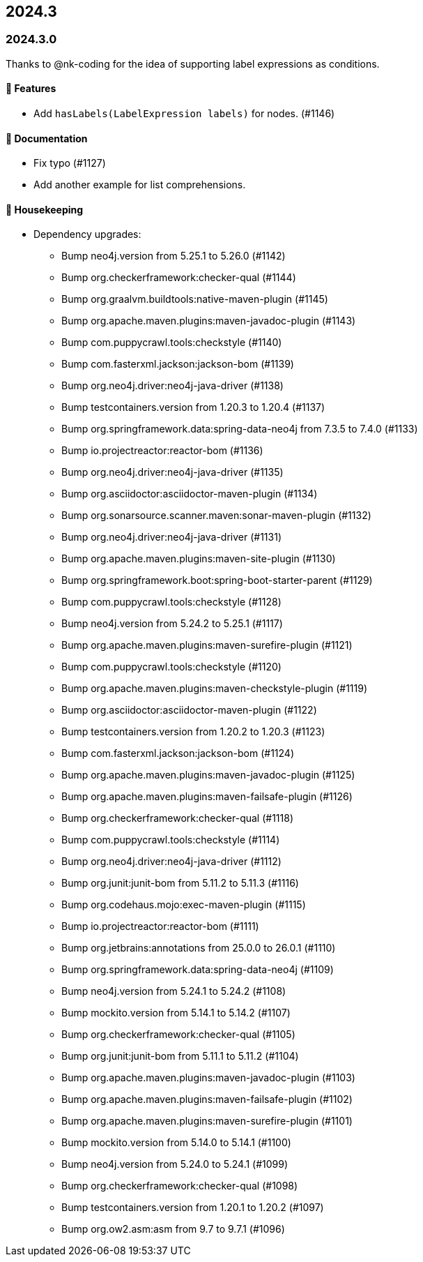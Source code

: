 == 2024.3

=== 2024.3.0

Thanks to @nk-coding for the idea of supporting label expressions as conditions.

==== 🚀 Features

* Add `hasLabels(LabelExpression labels)` for nodes. (#1146)

==== 📖 Documentation

* Fix typo (#1127)
* Add another example for list comprehensions.

==== 🧹 Housekeeping

* Dependency upgrades:
** Bump neo4j.version from 5.25.1 to 5.26.0 (#1142)
** Bump org.checkerframework:checker-qual (#1144)
** Bump org.graalvm.buildtools:native-maven-plugin (#1145)
** Bump org.apache.maven.plugins:maven-javadoc-plugin (#1143)
** Bump com.puppycrawl.tools:checkstyle (#1140)
** Bump com.fasterxml.jackson:jackson-bom (#1139)
** Bump org.neo4j.driver:neo4j-java-driver (#1138)
** Bump testcontainers.version from 1.20.3 to 1.20.4 (#1137)
** Bump org.springframework.data:spring-data-neo4j from 7.3.5 to 7.4.0 (#1133)
** Bump io.projectreactor:reactor-bom (#1136)
** Bump org.neo4j.driver:neo4j-java-driver (#1135)
** Bump org.asciidoctor:asciidoctor-maven-plugin (#1134)
** Bump org.sonarsource.scanner.maven:sonar-maven-plugin (#1132)
** Bump org.neo4j.driver:neo4j-java-driver (#1131)
** Bump org.apache.maven.plugins:maven-site-plugin (#1130)
** Bump org.springframework.boot:spring-boot-starter-parent (#1129)
** Bump com.puppycrawl.tools:checkstyle (#1128)
** Bump neo4j.version from 5.24.2 to 5.25.1 (#1117)
** Bump org.apache.maven.plugins:maven-surefire-plugin (#1121)
** Bump com.puppycrawl.tools:checkstyle (#1120)
** Bump org.apache.maven.plugins:maven-checkstyle-plugin (#1119)
** Bump org.asciidoctor:asciidoctor-maven-plugin (#1122)
** Bump testcontainers.version from 1.20.2 to 1.20.3 (#1123)
** Bump com.fasterxml.jackson:jackson-bom (#1124)
** Bump org.apache.maven.plugins:maven-javadoc-plugin (#1125)
** Bump org.apache.maven.plugins:maven-failsafe-plugin (#1126)
** Bump org.checkerframework:checker-qual (#1118)
** Bump com.puppycrawl.tools:checkstyle (#1114)
** Bump org.neo4j.driver:neo4j-java-driver (#1112)
** Bump org.junit:junit-bom from 5.11.2 to 5.11.3 (#1116)
** Bump org.codehaus.mojo:exec-maven-plugin (#1115)
** Bump io.projectreactor:reactor-bom (#1111)
** Bump org.jetbrains:annotations from 25.0.0 to 26.0.1 (#1110)
** Bump org.springframework.data:spring-data-neo4j (#1109)
** Bump neo4j.version from 5.24.1 to 5.24.2 (#1108)
** Bump mockito.version from 5.14.1 to 5.14.2 (#1107)
** Bump org.checkerframework:checker-qual (#1105)
** Bump org.junit:junit-bom from 5.11.1 to 5.11.2 (#1104)
** Bump org.apache.maven.plugins:maven-javadoc-plugin (#1103)
** Bump org.apache.maven.plugins:maven-failsafe-plugin (#1102)
** Bump org.apache.maven.plugins:maven-surefire-plugin (#1101)
** Bump mockito.version from 5.14.0 to 5.14.1 (#1100)
** Bump neo4j.version from 5.24.0 to 5.24.1 (#1099)
** Bump org.checkerframework:checker-qual (#1098)
** Bump testcontainers.version from 1.20.1 to 1.20.2 (#1097)
** Bump org.ow2.asm:asm from 9.7 to 9.7.1 (#1096)
